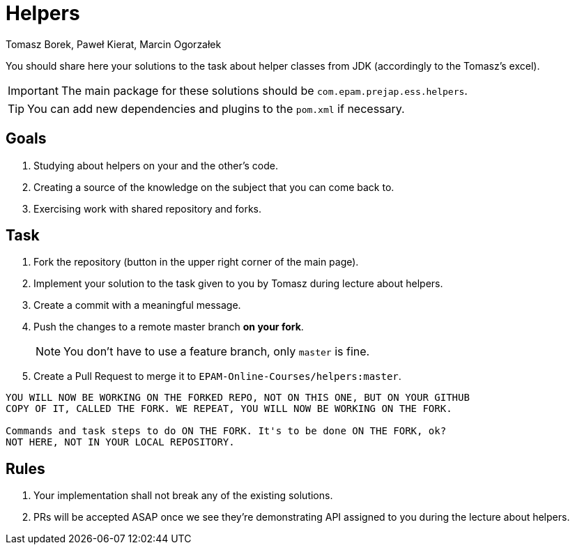 :icons: font
:hardbreaks:
:authors: Tomasz Borek, Paweł Kierat, Marcin Ogorzałek
:copyright: Copyrighted by EPAM Systems
= Helpers

You should share here your solutions to the task about helper classes from JDK (accordingly to the Tomasz's excel).

IMPORTANT: The main package for these solutions should be `com.epam.prejap.ess.helpers`.

TIP: You can add new dependencies and plugins to the `pom.xml` if necessary.

== Goals

. Studying about helpers on your and the other's code.
. Creating a source of the knowledge on the subject that you can come back to.
. Exercising work with shared repository and forks.

== Task

. Fork the repository (button in the upper right corner of the main page).
. Implement your solution to the task given to you by Tomasz during lecture about helpers.
. Create a commit with a meaningful message.
. Push the changes to a remote master branch **on your fork**.
+
NOTE: You don't have to use a feature branch, only `master` is fine.
+
. Create a Pull Request to merge it to `EPAM-Online-Courses/helpers:master`.

[IMPORTANT]
----
YOU WILL NOW BE WORKING ON THE FORKED REPO, NOT ON THIS ONE, BUT ON YOUR GITHUB
COPY OF IT, CALLED THE FORK. WE REPEAT, YOU WILL NOW BE WORKING ON THE FORK.

Commands and task steps to do ON THE FORK. It's to be done ON THE FORK, ok?
NOT HERE, NOT IN YOUR LOCAL REPOSITORY.
----

== Rules

. Your implementation shall not break any of the existing solutions.
. PRs will be accepted ASAP once we see they're demonstrating API assigned to you during the lecture about helpers.
